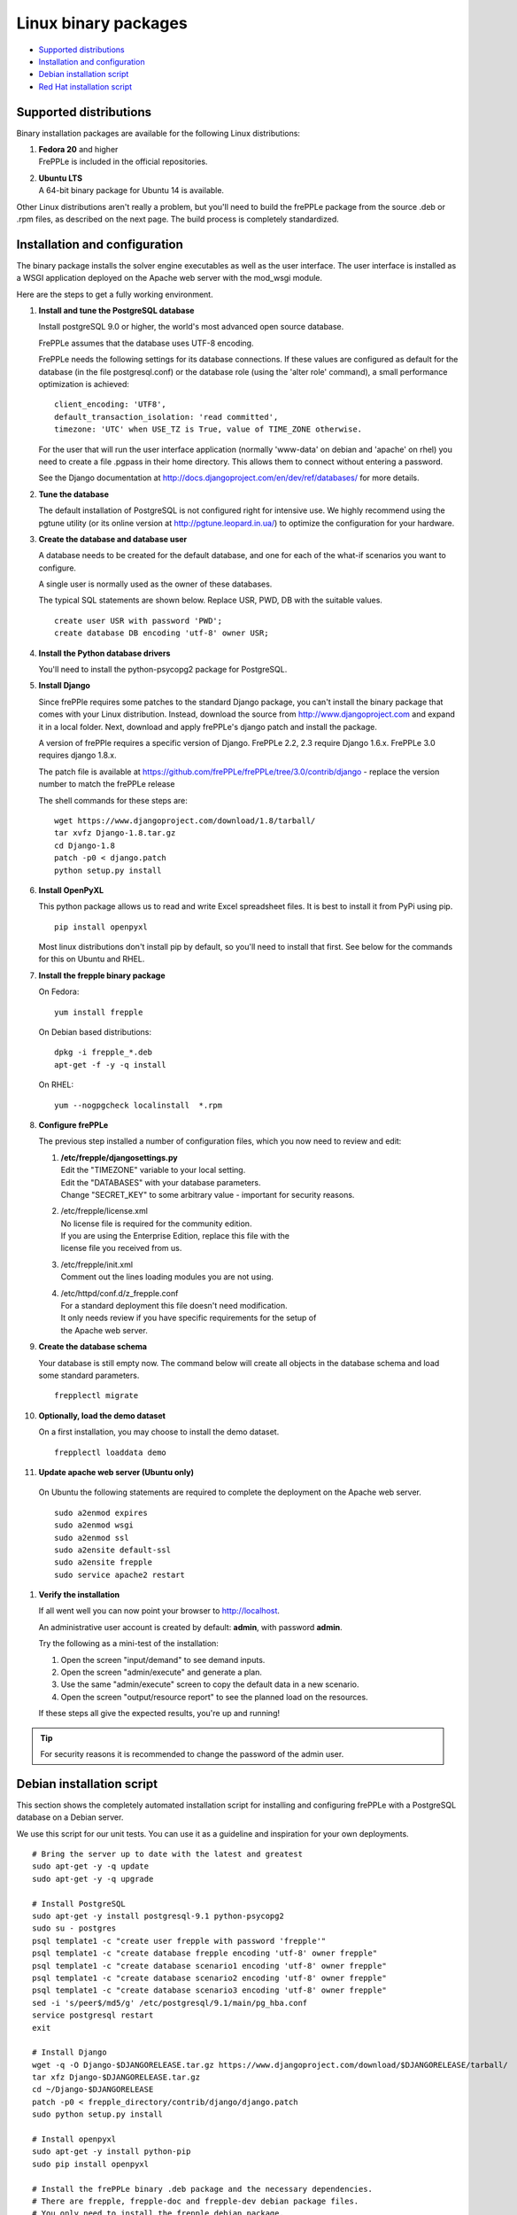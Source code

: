 =====================
Linux binary packages
=====================

* `Supported distributions`_
* `Installation and configuration`_
* `Debian installation script`_
* `Red Hat installation script`_

***********************
Supported distributions
***********************

Binary installation packages are available for the following Linux
distributions:

#. | **Fedora 20** and higher
   | FrePPLe is included in the official repositories.

   .. image:: _images/fedorainstall.png

#. | **Ubuntu LTS**
   | A 64-bit binary package for Ubuntu 14 is available.

Other Linux distributions aren't really a problem, but you'll need to build
the frePPLe package from the source .deb or .rpm files, as described on the
next page. The build process is completely standardized.

******************************
Installation and configuration
******************************

The binary package installs the solver engine executables as well as the user
interface. The user interface is installed as a WSGI application deployed on
the Apache web server with the mod_wsgi module.

Here are the steps to get a fully working environment.

#. **Install and tune the PostgreSQL database**

   Install postgreSQL 9.0 or higher, the world's most advanced open source database.

   FrePPLe assumes that the database uses UTF-8 encoding.

   FrePPLe needs the following settings for its database connections. If these
   values are configured as default for the database (in the file postgresql.conf)
   or the database role (using the 'alter role' command), a small performance
   optimization is achieved:
   ::

       client_encoding: 'UTF8',
       default_transaction_isolation: 'read committed',
       timezone: 'UTC' when USE_TZ is True, value of TIME_ZONE otherwise.

   For the user that will run the user interface application (normally
   'www-data' on debian and 'apache' on rhel) you need to create a file .pgpass
   in their home directory. This allows them to connect without entering a password.

   See the Django documentation at http://docs.djangoproject.com/en/dev/ref/databases/
   for more details.

#. **Tune the database**

   The default installation of PostgreSQL is not configured right for
   intensive use. We highly recommend using the pgtune utility (or its online
   version at http://pgtune.leopard.in.ua/) to optimize the configuration for your
   hardware.

#. **Create the database and database user**

   A database needs to be created for the default database, and one for each of
   the what-if scenarios you want to configure.

   A single user is normally used as the owner of these databases.

   The typical SQL statements are shown below. Replace USR, PWD, DB with the suitable
   values.
   ::

       create user USR with password 'PWD';
       create database DB encoding 'utf-8' owner USR;

#. **Install the Python database drivers**

   You'll need to install the python-psycopg2 package for PostgreSQL.

#. **Install Django**

   Since frePPle requires some patches to the standard Django package,
   you can't install the binary package that comes with your Linux distribution.
   Instead, download the source from http://www.djangoproject.com and expand
   it in a local folder. Next, download and apply frePPLe's django patch
   and install the package.

   A version of frePPle requires a specific version of Django. FrePPLe 2.2, 2.3 require
   Django 1.6.x. FrePPLe 3.0 requires django 1.8.x.

   The patch file is available at https://github.com/frePPLe/frePPLe/tree/3.0/contrib/django
   - replace the version number to match the frePPLe release

   The shell commands for these steps are:
   ::

      wget https://www.djangoproject.com/download/1.8/tarball/
      tar xvfz Django-1.8.tar.gz
      cd Django-1.8
      patch -p0 < django.patch
      python setup.py install

#. **Install OpenPyXL**

   This python package allows us to read and write Excel spreadsheet files. It
   is best to install it from PyPi using pip.
   ::

     pip install openpyxl

   Most linux distributions don't install pip by default, so you'll need to install
   that first. See below for the commands for this on Ubuntu and RHEL.

#. **Install the frepple binary package**

   On Fedora:
   ::

     yum install frepple

   On Debian based distributions:
   ::

     dpkg -i frepple_*.deb
     apt-get -f -y -q install

   On RHEL:
   ::

    yum --nogpgcheck localinstall  *.rpm

#. **Configure frePPLe**

   The previous step installed a number of configuration files, which you
   now need to review and edit:

   #. | **/etc/frepple/djangosettings.py**
      | Edit the "TIMEZONE" variable to your local setting.
      | Edit the "DATABASES" with your database parameters.
      | Change "SECRET_KEY" to some arbitrary value - important for security reasons.

   #. | /etc/frepple/license.xml
      | No license file is required for the community edition.
      | If you are using the Enterprise Edition, replace this file with the
      | license file you received from us.

   #. | /etc/frepple/init.xml
      | Comment out the lines loading modules you are not using.

   #. | /etc/httpd/conf.d/z_frepple.conf
      | For a standard deployment this file doesn't need modification.
      | It only needs review if you have specific requirements for the setup of
      | the Apache web server.

#. **Create the database schema**

   Your database is still empty now. The command below will create all
   objects in the database schema and load some standard parameters.

   ::

     frepplectl migrate

#. **Optionally, load the demo dataset**

   On a first installation, you may choose to install the demo dataset.

   ::

     frepplectl loaddata demo

#. **Update apache web server (Ubuntu only)**

  On Ubuntu the following statements are required to complete the deployment
  on the Apache web server.
  ::

    sudo a2enmod expires
    sudo a2enmod wsgi
    sudo a2enmod ssl
    sudo a2ensite default-ssl
    sudo a2ensite frepple
    sudo service apache2 restart

#. **Verify the installation**

   If all went well you can now point your browser to http://localhost.

   An administrative user account is created by default: **admin**, with password **admin**.

   Try the following as a mini-test of the installation:

   #. Open the screen "input/demand" to see demand inputs.

   #. Open the screen "admin/execute" and generate a plan.

   #. Use the same "admin/execute" screen to copy the default data in a new scenario.

   #. Open the screen "output/resource report" to see the planned load on the resources.

   If these steps all give the expected results, you're up and running!

.. tip::
   For security reasons it is recommended to change the password of the admin user.

**************************
Debian installation script
**************************

This section shows the completely automated installation script for installing
and configuring frePPLe with a PostgreSQL database on a Debian server.

We use this script for our unit tests. You can use it as a guideline and
inspiration for your own deployments.

::

  # Bring the server up to date with the latest and greatest
  sudo apt-get -y -q update
  sudo apt-get -y -q upgrade

  # Install PostgreSQL
  sudo apt-get -y install postgresql-9.1 python-psycopg2
  sudo su - postgres
  psql template1 -c "create user frepple with password 'frepple'"
  psql template1 -c "create database frepple encoding 'utf-8' owner frepple"
  psql template1 -c "create database scenario1 encoding 'utf-8' owner frepple"
  psql template1 -c "create database scenario2 encoding 'utf-8' owner frepple"
  psql template1 -c "create database scenario3 encoding 'utf-8' owner frepple"
  sed -i 's/peer$/md5/g' /etc/postgresql/9.1/main/pg_hba.conf
  service postgresql restart
  exit

  # Install Django
  wget -q -O Django-$DJANGORELEASE.tar.gz https://www.djangoproject.com/download/$DJANGORELEASE/tarball/
  tar xfz Django-$DJANGORELEASE.tar.gz
  cd ~/Django-$DJANGORELEASE
  patch -p0 < frepple_directory/contrib/django/django.patch
  sudo python setup.py install

  # Install openpyxl
  sudo apt-get -y install python-pip
  sudo pip install openpyxl

  # Install the frePPLe binary .deb package and the necessary dependencies.
  # There are frepple, frepple-doc and frepple-dev debian package files.
  # You only need to install the frepple debian package.
  cd ~
  sudo dpkg -i frepple_*.deb
  sudo apt-get -f -y -q install

  # Configure apache web server
  sudo a2enmod expires
  sudo a2enmod wsgi
  sudo a2enmod ssl
  sudo a2ensite default-ssl
  sudo a2ensite frepple
  sudo service apache2 restart

  # Create frepple database schema
  frepplectl migrate --noinput

  # Make postgresql accessible for apache user without password
  sudo sh -c 'echo "localhost:5432:frepple:frepple:frepple" > ~www-data/.pgpass'
  sudo sh -c 'echo "localhost:5432:scenario1:frepple:frepple" >> ~www-data/.pgpass'
  sudo sh -c 'echo "localhost:5432:scenario2:frepple:frepple" >> ~www-data/.pgpass'
  sudo sh -c 'echo "localhost:5432:scenario3:frepple:frepple" >> ~www-data/.pgpass'
  sudo chown www-data:www-data ~www-data/.pgpass
  sudo chmod 0600 ~www-data/.pgpass

***************************
Red Hat installation script
***************************

This section shows the completely automated installation script for installing
and configuring frePPLe with a PostgreSQL database on a RHEL 6 server.

We use this script for our unit tests. You can use it as a guideline and
inspiration for your own deployments.

::

  # Update and upgrade
  sudo -S -n yum -y update

  # Install the PostgreSQL database
  sudo yum install postgresql postgresql-server python-psycopg2
  sudo service postgresql initdb
  sudo service postgresql start
  sudo su - postgres
  psql -dpostgres -c "create user frepple with password 'frepple'"
  psql -dpostgres -c "create database frepple encoding 'utf-8' owner frepple"
  psql -dpostgres -c "create database scenario1 encoding 'utf-8' owner frepple"
  psql -dpostgres -c "create database scenario2 encoding 'utf-8' owner frepple"
  psql -dpostgres -c "create database scenario3 encoding 'utf-8' owner frepple"
  sed -i 's/peer$/md5/g' /var/lib/pgsql/data/pg_hba.conf

  # Install django
  wget -q -O Django-$DJANGORELEASE.tar.gz https://www.djangoproject.com/download/$DJANGORELEASE/tarball/
  tar xfz Django-$DJANGORELEASE.tar.gz
  cd ~/Django-$DJANGORELEASE
  patch -p0 < ~/frepple-$RELEASE/contrib/django/django.patch
  sudo -S -n python setup.py install

  # Install openpyxl
  # The sequence is a bit weird: we first enable the EPEL repository, then install pip, and
  # finish by installing openpyxl itself.
  sudo -S -n rpm -Uvh http://download.fedoraproject.org/pub/epel/6/i386/epel-release-6-8.noarch.rpm
  sudo -S -n yum -y install yum-plugin-protectbase.noarch
  sudo -S -n yum -y install python-pip
  sudo pip install openpyxl

  # Build frepple RPM
  yum --nogpgcheck localinstall  *.rpm

  # Make PostgreSQL accessible for apache user
  sudo sh -c 'echo "localhost:5432:frepple:frepple:frepple" > ~apache/.pgpass'
  sudo sh -c 'echo "localhost:5432:scenario1:frepple:frepple" >> ~apache/.pgpass'
  sudo sh -c 'echo "localhost:5432:scenario2:frepple:frepple" >> ~apache/.pgpass'
  sudo sh -c 'echo "localhost:5432:scenario3:frepple:frepple" >> ~apache/.pgpass'
  sudo chown apache:apache ~apache/.pgpass
  sudo chmod 0600 ~apache/.pgpass
